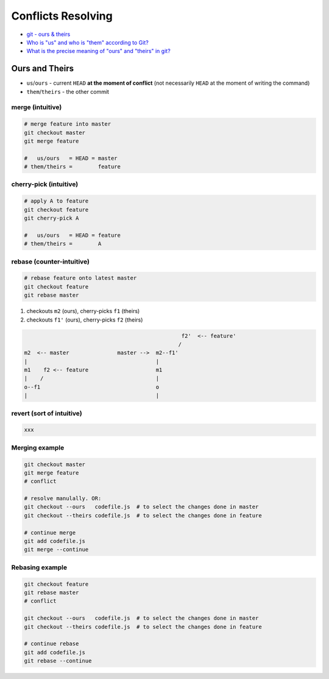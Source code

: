 
Conflicts Resolving
###################
* `git - ours & theirs <https://nitaym.github.io/ourstheirs/>`_
* `Who is "us" and who is "them" according to Git? <https://stackoverflow.com/q/21025314>`_
* `What is the precise meaning of "ours" and "theirs" in git? <https://stackoverflow.com/q/25576415>`_

Ours and Theirs
===============
* ``us``/``ours`` - current ``HEAD`` **at the moment of conflict** (not necessarily ``HEAD`` at the moment of writing the command)
* ``them``/``theirs`` - the other commit

merge (intuitive)
-----------------

.. code-block:: sh

    # merge feature into master
    git checkout master
    git merge feature

    #   us/ours   = HEAD = master
    # them/theirs =        feature

cherry-pick (intuitive)
-----------------------

.. code-block:: sh

    # apply A to feature
    git checkout feature
    git cherry-pick A

    #   us/ours   = HEAD = feature
    # them/theirs =        A

rebase (counter-intuitive)
--------------------------

.. code-block:: sh

    # rebase feature onto latest master
    git checkout feature
    git rebase master

1. checkouts ``m2`` (ours), cherry-picks ``f1`` (theirs)
2. checkouts ``f1'`` (ours), cherry-picks ``f2`` (theirs)

.. code-block:: text

                                                     f2'  <-- feature'
                                                    /
    m2  <-- master               master -->  m2--f1'
    |                                        |
    m1    f2 <-- feature                     m1
    |    /                                   |
    o--f1                                    o
    |                                        |

revert (sort of intuitive)
--------------------------

.. code-block:: sh

    xxx

Merging example
---------------

.. code-block:: sh

    git checkout master
    git merge feature
    # conflict

    # resolve manulally. OR:
    git checkout --ours   codefile.js  # to select the changes done in master
    git checkout --theirs codefile.js  # to select the changes done in feature

    # continue merge
    git add codefile.js
    git merge --continue

Rebasing example
----------------

.. code-block:: sh

    git checkout feature
    git rebase master
    # conflict

    git checkout --ours   codefile.js  # to select the changes done in master
    git checkout --theirs codefile.js  # to select the changes done in feature

    # continue rebase
    git add codefile.js
    git rebase --continue
